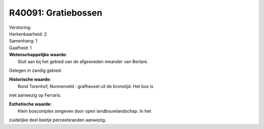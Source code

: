 R40091: Gratiebossen
====================

| Verstoring:

| Herkenbaarheid: 2

| Samenhang: 1

| Gaafheid: 1

| **Wetenschappelijke waarde:**
|  Sluit aan bij het gebied van de afgesneden meander van Berlare.
Gelegen in zandig gebied.

| **Historische waarde:**
|  Rond Torenhof, Nonnenveld : grafheuvel uit de bronstijd. Het bos is
niet aanwezig op Ferraris.

| **Esthetische waarde:**
|  Klein boscomplex omgeven door open landbouwlandschap. In het
zuidelijke deel beetje perceelsranden aanwezig.



